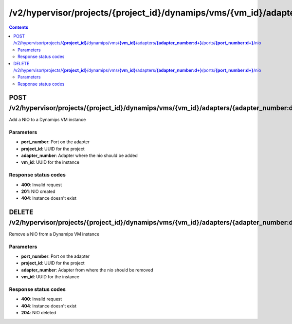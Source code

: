 /v2/hypervisor/projects/{project_id}/dynamips/vms/{vm_id}/adapters/{adapter_number:\d+}/ports/{port_number:\d+}/nio
------------------------------------------------------------------------------------------------------------------------------------------

.. contents::

POST /v2/hypervisor/projects/**{project_id}**/dynamips/vms/**{vm_id}**/adapters/**{adapter_number:\d+}**/ports/**{port_number:\d+}**/nio
~~~~~~~~~~~~~~~~~~~~~~~~~~~~~~~~~~~~~~~~~~~~~~~~~~~~~~~~~~~~~~~~~~~~~~~~~~~~~~~~~~~~~~~~~~~~~~~~~~~~~~~~~~~~~~~~~~~~~~~~~~~~~~~~~~~~~~~~~~~~~~~~~~~~~~~~~~~~~~
Add a NIO to a Dynamips VM instance

Parameters
**********
- **port_number**: Port on the adapter
- **project_id**: UUID for the project
- **adapter_number**: Adapter where the nio should be added
- **vm_id**: UUID for the instance

Response status codes
**********************
- **400**: Invalid request
- **201**: NIO created
- **404**: Instance doesn't exist


DELETE /v2/hypervisor/projects/**{project_id}**/dynamips/vms/**{vm_id}**/adapters/**{adapter_number:\d+}**/ports/**{port_number:\d+}**/nio
~~~~~~~~~~~~~~~~~~~~~~~~~~~~~~~~~~~~~~~~~~~~~~~~~~~~~~~~~~~~~~~~~~~~~~~~~~~~~~~~~~~~~~~~~~~~~~~~~~~~~~~~~~~~~~~~~~~~~~~~~~~~~~~~~~~~~~~~~~~~~~~~~~~~~~~~~~~~~~
Remove a NIO from a Dynamips VM instance

Parameters
**********
- **port_number**: Port on the adapter
- **project_id**: UUID for the project
- **adapter_number**: Adapter from where the nio should be removed
- **vm_id**: UUID for the instance

Response status codes
**********************
- **400**: Invalid request
- **404**: Instance doesn't exist
- **204**: NIO deleted


